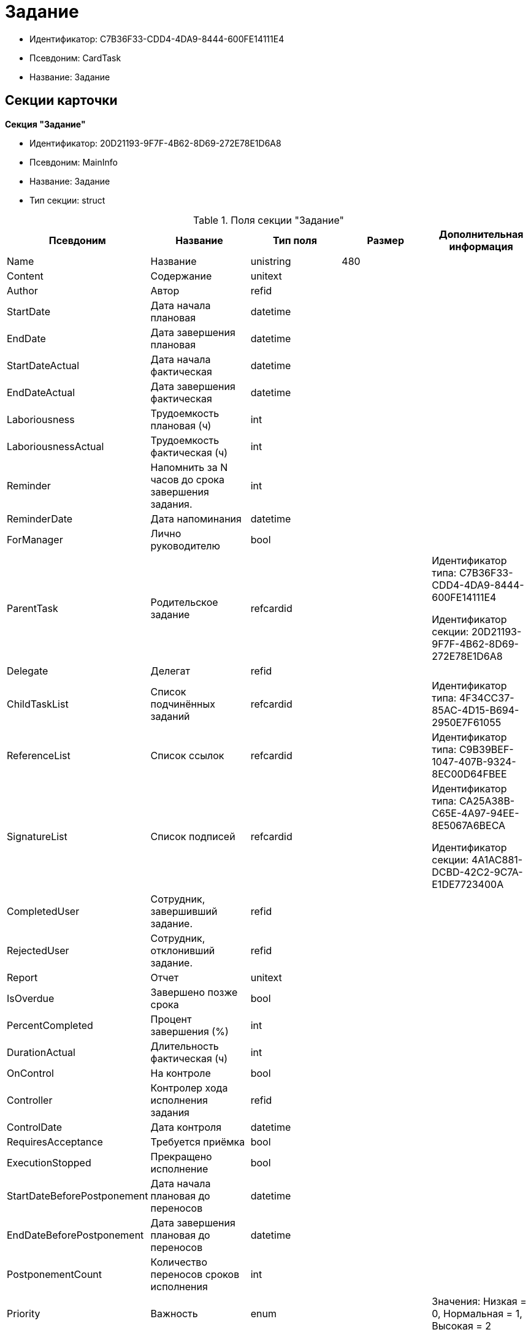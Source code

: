 = Задание

* Идентификатор: C7B36F33-CDD4-4DA9-8444-600FE14111E4
* Псевдоним: CardTask
* Название: Задание

== Секции карточки

*Секция "Задание"*

* Идентификатор: 20D21193-9F7F-4B62-8D69-272E78E1D6A8
* Псевдоним: MainInfo
* Название: Задание
* Тип секции: struct

.Поля секции "Задание"
[width="100%",cols="20%,20%,20%,20%,20%",options="header"]
|===
|Псевдоним |Название |Тип поля |Размер |Дополнительная информация
|Name |Название |unistring |480 |
|Content |Содержание |unitext | |
|Author |Автор |refid | |
|StartDate |Дата начала плановая |datetime | |
|EndDate |Дата завершения плановая |datetime | |
|StartDateActual |Дата начала фактическая |datetime | |
|EndDateActual |Дата завершения фактическая |datetime | |
|Laboriousness |Трудоемкость плановая (ч) |int | |
|LaboriousnessActual |Трудоемкость фактическая (ч) |int | |
|Reminder |Напомнить за N часов до срока завершения задания. |int | |
|ReminderDate |Дата напоминания |datetime | |
|ForManager |Лично руководителю |bool | |
|ParentTask |Родительское задание |refcardid | a|
Идентификатор типа: C7B36F33-CDD4-4DA9-8444-600FE14111E4

Идентификатор секции: 20D21193-9F7F-4B62-8D69-272E78E1D6A8

|Delegate |Делегат |refid | |
|ChildTaskList |Список подчинённых заданий |refcardid | |Идентификатор типа: 4F34CC37-85AC-4D15-B694-2950E7F61055
|ReferenceList |Список ссылок |refcardid | |Идентификатор типа: C9B39BEF-1047-407B-9324-8EC00D64FBEE
|SignatureList |Список подписей |refcardid | a|
Идентификатор типа: CA25A38B-C65E-4A97-94EE-8E5067A6BECA

Идентификатор секции: 4A1AC881-DCBD-42C2-9C7A-E1DE7723400A

|CompletedUser |Сотрудник, завершивший задание. |refid | |
|RejectedUser |Сотрудник, отклонивший задание. |refid | |
|Report |Отчет |unitext | |
|IsOverdue |Завершено позже срока |bool | |
|PercentCompleted |Процент завершения (%) |int | |
|DurationActual |Длительность фактическая (ч) |int | |
|OnControl |На контроле |bool | |
|Controller |Контролер хода исполнения задания |refid | |
|ControlDate |Дата контроля |datetime | |
|RequiresAcceptance |Требуется приёмка |bool | |
|ExecutionStopped |Прекращено исполнение |bool | |
|StartDateBeforePostponement |Дата начала плановая до переносов |datetime | |
|EndDateBeforePostponement |Дата завершения плановая до переносов |datetime | |
|PostponementCount |Количество переносов сроков исполнения |int | |
|Priority |Важность |enum | |Значения: Низкая = 0, Нормальная = 1, Высокая = 2
|StartTaskDate |Дата отправки задания |datetime | |
|OutlookTask |Задание MS Outlook |unistring |256 |
|CreateMessages |Сформировать сообщения для задания |bool | |
|Number |Номер |refid | |
|ResponsibleTaskId |Задание ответственного исполнителя |refcardid | a|
Идентификатор типа: C7B36F33-CDD4-4DA9-8444-600FE14111E4

Идентификатор секции: 20D21193-9F7F-4B62-8D69-272E78E1D6A8

|ResponsibleTaskPerformerId |Ответственный исполнитель |refid | |
|CompletionResult |Результат завершения задания |refid | |
|AdditionalFileList |Список дополнительных файлов |refcardid | |Идентификатор типа: 065E13F8-4E13-4E47-9E2A-A5F86E6439AA
|ReadOnlyFileList |Список файлов только для чтения |refcardid | |Идентификатор типа: 065E13F8-4E13-4E47-9E2A-A5F86E6439AA
|ReconcileFileList |Список файлов на согласование |refcardid | |Идентификатор типа: 065E13F8-4E13-4E47-9E2A-A5F86E6439AA
|KindControl |Вид контроля |refid | |
|RequestedEndDate |Запрошенный срок |datetime | |
|WorkGroup |Рабочая группа |refid | |
|CancelDelegationUser |Сотрудник, отменивший делегирование |refid | |
|CreatedByTrigger |Создано триггером |bool | |
|Kind |Вид |refid | |
|State |Состояние |refid | |
|===

*Подчиненные секции*

*Секция "Выбранные исполнители"*

* Идентификатор: 5149E42F-FD41-458F-93D9-D00F4A105E9C
* Псевдоним: SelectedPerformers
* Название: Выбранные исполнители
* Тип секции: coll

.Поля секции "Выбранные исполнители"
[width="100%",cols="20%,20%,20%,20%,20%",options="header"]
|===
|Псевдоним |Название |Тип поля |Размер |Дополнительная информация
|Employee |Сотрудник |refid | |
|Unit |Подразделение |refid | |
|Group |Группа |refid | |
|StaffRole |Роль |refid | |
|SearchWord |Поисковое слово |uniqueid | |
|===

*Секция "Назначенные исполнители"*

* Идентификатор: 80C8F976-1F0D-4B67-82D2-A59230ECADE7
* Псевдоним: Performers
* Название: Назначенные исполнители
* Тип секции: coll

.Поля секции "Назначенные исполнители"
[width="100%",cols="20%,20%,20%,20%,20%",options="header"]
|===
|Псевдоним |Название |Тип поля |Размер |Дополнительная информация
|Employee |Сотрудник |refid | |Поля ссылки: EmployeeDisplayString > DisplayString
|===

*Секция "Системные свойства"*

* Идентификатор: CAC73A35-ABAF-4A57-A7A9-C2006F1C14BC
* Псевдоним: System
* Название: Системные свойства
* Тип секции: struct

.Поля секции "Системные свойства"
[width="100%",cols="20%,20%,20%,20%,20%",options="header"]
|===
|Псевдоним |Название |Тип поля |Размер |Дополнительная информация
|State |Состояние |refid | |
|Kind |Вид |refid | |
|===

*Секция "Номера"*

* Идентификатор: F8008032-E07B-467D-809F-DE0EACC92E29
* Псевдоним: Numbers
* Название: Номера
* Тип секции: coll

.Поля секции "Номера"
[width="100%",cols="20%,20%,20%,20%,20%",options="header"]
|===
|Псевдоним |Название |Тип поля |Размер |Дополнительная информация
|NumericPart |Числовая часть |refid | |
|Number |Номер |string | |
|===

*Секция "Бизнес-процессы"*

* Идентификатор: 3A4614CC-9C46-47D2-9D38-C4A6E42D945B
* Псевдоним: Processes
* Название: Бизнес-процессы
* Тип секции: coll

.Поля секции "Бизнес-процессы"
[width="100%",cols="20%,20%,20%,20%,20%",options="header"]
|===
|Псевдоним |Название |Тип поля |Размер |Дополнительная информация
|ProcessId |Ссылка на процесс |refcardid | a|
Идентификатор типа: AE82DD57-348C-4407-A50A-9F2C7D694DA8

Идентификатор секции: 0EF6BCCA-7A09-4027-A3A2-D2EEECA1BF4D

|ProcessKind |Вид процесса |refid | |
|===

*Секция "Текущие исполнители"*

* Идентификатор: 134EA363-F5A8-4B80-B302-B21C954CE983
* Псевдоним: CurrentPerformers
* Название: Текущие исполнители
* Тип секции: coll

.Поля секции "Текущие исполнители"
[width="100%",cols="20%,20%,20%,20%,20%",options="header"]
|===
|Псевдоним |Название |Тип поля |Размер |Дополнительная информация
|Employee |Сотрудник |refid | |Поля ссылки: EmployeeDisplayString > DisplayString
|===

*Секция "Список делегирования"*

* Идентификатор: 2BD2883D-0FBE-47F3-A24B-D5489466765A
* Псевдоним: Delegates
* Название: Список делегирования
* Тип секции: tree

.Поля секции "Список делегирования"
[width="100%",cols="20%,20%,20%,20%,20%",options="header"]
|===
|Псевдоним |Название |Тип поля |Размер |Дополнительная информация
|Return |Признак возврата с делегирования |bool | |
|Returned |Возвращено |bool | |
|Performer |Исполнитель |refid | |Поля ссылки: EmployeeDisplayString > DisplayString
|Date |Время выполнения делегирования |datetime | |
|Comment |Комментарий при выполнений делегирования |unistring |2048 |
|Reason |Причина делегирования |enum | |Значения: Исполнитель не активен = 0, Автоматически = 1, Делегирование = 2
|DelegatedEmployee |Сотрудник, выполнивший делегирование |refid | |
|ReturnDate |Дата возврата с делегирования |datetime | |
|===

*Подчиненные секции*

*Секция "Исполнители"*

* Идентификатор: 02BB0DB2-F0D2-4280-91F9-FE532E3FBE1F
* Псевдоним: DelegatedPerformers
* Название: Исполнители
* Тип секции: coll

.Поля секции "Исполнители"
[width="100%",cols="20%,20%,20%,20%,20%",options="header"]
|===
|Псевдоним |Название |Тип поля |Размер |Дополнительная информация
|Employee |Сотрудник |refid | |Поля ссылки: EmployeeDisplayString > DisplayString
|===

*Секция "Кому делегировано"*

* Идентификатор: D3A43C3F-5EBB-4802-BB6B-58CA2717EA2F
* Псевдоним: DelegatedTo
* Название: Кому делегировано
* Тип секции: coll

."Поля секции "Кому делегировано"
[width="100%",cols="20%,20%,20%,20%,20%",options="header"]
|===
|Псевдоним |Название |Тип поля |Размер |Дополнительная информация
|Employee |Сотрудник |refid | |Поля ссылки: EmployeeDisplayString > DisplayString
|===

*Секция "Актуальные делегаты"*

* Идентификатор: 27322A99-5272-422A-9376-F3557589C6F5
* Псевдоним: ActualDelegates
* Название: Актуальные делегаты
* Тип секции: coll

."Поля секции "Актуальные делегаты"
[width="100%",cols="20%,20%,20%,20%,20%",options="header"]
|===
|Псевдоним |Название |Тип поля |Размер |Дополнительная информация
|Employee |Сотрудник |refid | |Поля ссылки: EmployeeDisplayString > DisplayString
|===

*Секция "Комментарии"*

* Идентификатор: 3CD88465-02FA-4CE1-883F-DD6E099FE1CC
* Псевдоним: Comments
* Название: Комментарии
* Тип секции: coll

."Поля секции "Комментарии"
[width="100%",cols="20%,20%,20%,20%,20%",options="header"]
|===
|Псевдоним |Название |Тип поля |Размер |Дополнительная информация
|Author |Автор комментария |refid | |
|CreationDate |Дата создания |datetime | |
|Content |Содержание |unitext | |
|===

*Секция "Настройки"*

* Идентификатор: 629161CD-F970-4538-BC07-F56CDB937B3D
* Псевдоним: Presets
* Название: Настройки
* Тип секции: struct

."Поля секции "Настройки"
[width="100%",cols="20%,20%,20%,20%,20%",options="header"]
|===
|Псевдоним |Название |Тип поля |Размер |Дополнительная информация
|AllowDelegateToAnyEmployee |Разрешено делегирование вручную любому сотруднику |bool | |
|AllowDelegateToEmployeeFromList |Разрешено делегирование вручную сотруднику из списка |bool | |
|RequestCommentAtTaskRejection |Запрашивать комментарий при отклонении задания |bool | |
|UseBusinessCalendar |Использовать бизнес-календарь |bool | |
|AllowDelegateManual |Разрешено делегировать вручную |bool | |
|DelegateToDeputy |Разрешить делегирование заместителю при неактивности исполнителя |bool | |
|Initialized |Инициализированы |bool | |
|===

*Подчиненные секции*

*Секция "Настройка исполнителей"*

* Идентификатор: 8A7520F9-032F-4A6C-850A-AB02FCAB5B1E
* Псевдоним: DelegationPresets
* Название: Настройка исполнителей
* Тип секции: coll

."Поля секции "Настройка исполнителей"
[width="100%",cols="20%,20%,20%,20%,20%",options="header"]
|===
|Псевдоним |Название |Тип поля |Размер |Дополнительная информация
|Employee |Сотрудник |refid | |
|Unit |Подразделение |refid | |
|Group |Группа |refid | |
|Role |Роль |refid | |
|SearchWord |Поисковое слово |uniqueid | |
|===

*Секция "Настройка основных типов ссылок"*

* Идентификатор: B2774BC9-0D16-41DE-BAFB-4C0C8E211400
* Псевдоним: MainLinkTypePresets
* Название: Настройка основных типов ссылок
* Тип секции: coll

."Поля секции "Настройка основных типов ссылок"
[width="100%",cols="20%,20%,20%,20%,20%",options="header"]
|===
|Псевдоним |Название |Тип поля |Размер |Дополнительная информация
|LinkType |Тип ссылки |refid | |
|CopyLink |Копировать ссылку |bool | |
|===

*Секция "Настройка дополнительных типов ссылок"*

* Идентификатор: 0FC371AC-F9ED-4E72-A799-AC42677D8452
* Псевдоним: AttachmentLinkTypePresets
* Название: Настройка дополнительных типов ссылок
* Тип секции: coll

."Поля секции "Настройка дополнительных типов ссылок"
[width="100%",cols="20%,20%,20%,20%,20%",options="header"]
|===
|Псевдоним |Название |Тип поля |Размер |Дополнительная информация
|LinkType |Тип ссылки |refid | |
|CopyLink |Копировать ссылку |bool | |
|===

*Секция "Настройка типов ссылок отчётов"*

* Идентификатор: 3B665B87-3D00-4D8D-90E9-55613BFDEF69
* Псевдоним: ReportLinkTypePresets
* Название: Настройка типов ссылок отчётов
* Тип секции: coll

."Поля секции "Настройка типов ссылок отчётов"
[width="100%",cols="20%,20%,20%,20%,20%",options="header"]
|===
|Псевдоним |Название |Тип поля |Размер |Дополнительная информация
|LinkType |Тип ссылки |refid | |
|CopyLink |Копировать ссылку |bool | |
|===

*Секция "Настройки копирования"*

* Идентификатор: 3B80B946-72B8-491E-B664-8D6E9483C136
* Псевдоним: ChildCopyFieldsPresets
* Название: Настройки копирования
* Тип секции: coll

."Поля секции "Настройки копирования"
[width="100%",cols="20%,20%,20%,20%,20%",options="header"]
|===
|Псевдоним |Название |Тип поля |Размер |Дополнительная информация
|SectionPath |Путь к секции |unistring | |
|FieldAlias |Псевдоним поля |unistring | |
|SectionName |Название секции |unistring | |
|FieldName |Название поля |unistring | |
|FieldId |Идентификатор поля |uniqueid | |
|===

*Секция "Настройки завершения"*

* Идентификатор: 04848EB8-B298-4F15-8EBB-A9DCE3D22CA1
* Псевдоним: CompletionPresets
* Название: Настройки завершения
* Тип секции: struct

."Поля секции "Настройки завершения"
[width="100%",cols="20%,20%,20%,20%,20%",options="header"]
|===
|Псевдоним |Название |Тип поля |Размер |Дополнительная информация
|ReportFileRequired |Запрашивать файл отчёта |bool | |
|AutoCompletionType |Вид автоматического завершения |enum | |Значения: Не завершать = 0, При завершении всех подчинённых = 1, При завершении любого из подчинённых = 2
|CompleteChildren |Завершать подчинённые |bool | |
|DependingOnRelatedTasksCompletionType |Вид завершения, при незавершённых связанных заданиях |enum | |Значения: Не завершать = 0, Завершать = 1, На усмотрение пользователя = 2
|ReportRequired |Ввести отчет |bool | |
|CompleteChildrenTaskGroups |Завершать подчинённые группы заданий |bool | |
|RecallChildrenMode |Поведение подчинённых заданий при отзыве |enum | |Значения: Не менять = 0, Отозвать = 1, Удалить = 2
|RecallChildrenTaskGroupsMode |Поведение подчинённых групп заданий при отзыве |enum | |Значения: Не менять = 0, Отозвать = 1, Удалить = 2
|===

*Подчиненные секции*

*Секция "Варианты завершения "*

* Идентификатор: 40FF71AF-8A8B-41DF-8F60-4DA6C6790DAE
* Псевдоним: CompletionOptions
* Название: Варианты завершения
* Тип секции: coll

."Поля секции "Варианты завершения "
[width="100%",cols="20%,20%,20%,20%,20%",options="header"]
|===
|Псевдоним |Название |Тип поля |Размер |Дополнительная информация
|IconFileId |Иконка |fileid | |
|Name |Название |string | |
|Value |Значение |int | |
|Operation |Операция |refid | |
|OptionColor |Настройка цвета варианта завершения |int | |
|===

*Подчиненные секции*

*Секция "Дополнительные атрибуты"*

* Идентификатор: 94A7469D-0631-49BA-BE0A-B4099D6EA4C2
* Псевдоним: AdditionalFields
* Название: Дополнительные атрибуты
* Тип секции: coll

."Поля секции "Дополнительные атрибуты"
[width="100%",cols="20%,20%,20%,20%,20%",options="header"]
|===
|Псевдоним |Название |Тип поля |Размер |Дополнительная информация
|SectionId |Идентификатор секции |uniqueid | |
|Field |Поле секции |string | |
|Required |Обязательное поле |bool | |
|ShowDialog |Показывать диалог |enum | |Значения: Всегда = 0, Никогда = 1, Показывать если пустое = 2
|===

*Секция "Настройки вида подчинённого задания"*

* Идентификатор: 35C07C7B-E710-498D-A84B-74D07525A4CF
* Псевдоним: ChildKindPresets
* Название: Настройки вида подчинённого задания
* Тип секции: struct

."Поля секции "Настройки вида подчинённого задания"
[width="100%",cols="20%,20%,20%,20%,20%",options="header"]
|===
|Псевдоним |Название |Тип поля |Размер |Дополнительная информация
|ChildTaskKindType |Режим создания подчинённого задания |enum | |Значения: Как у родительского задания = 0, Любого вида = 1, Вид из списка = 2
|===

*Подчиненные секции*

*Секция "Виды, доступные для создания подчинённого задания"*

* Идентификатор: 497CF9FD-5056-4F03-9A8B-74894DE7A0A3
* Псевдоним: ChildKindSettings
* Название: Виды, доступные для создания подчинённого задания
* Тип секции: tree

."Поля секции "Виды, доступные для создания подчинённого задания"
[width="100%",cols="20%,20%,20%,20%,20%",options="header"]
|===
|Псевдоним |Название |Тип поля |Размер |Дополнительная информация
|Creatable |Создаваемый |bool | |
|Kind |Вид |refid | |
|===

*Секция "Настройки маршрутизации"*

* Идентификатор: B207F7EC-DB61-4FC6-9323-8D4E45D6BF76
* Псевдоним: RoutingPresets
* Название: Настройки маршрутизации
* Тип секции: struct

."Поля секции "Настройки маршрутизации"
[width="100%",cols="20%,20%,20%,20%,20%",options="header"]
|===
|Псевдоним |Название |Тип поля |Размер |Дополнительная информация
|RoutingType |Маршрутизация |enum | |Значения: По умолчанию = 0, Онлайн задание = 1, Задача Почтового клиента = 2, Ссылка на задание = 3, Письмо с описанием = 4
|===

*Секция "Настройки вида подчиненной группы заданий"*

* Идентификатор: 6468EDF0-47DD-4FFB-813E-26A26CB06342
* Псевдоним: GroupChildKindPresets
* Название: Настройки вида подчиненной группы заданий
* Тип секции: struct

."Поля секции "Настройки вида подчиненной группы заданий"
[width="100%",cols="20%,20%,20%,20%,20%",options="header"]
|===
|Псевдоним |Название |Тип поля |Размер |Дополнительная информация
|ChildTaskGroupKindType |Режим создания подчиненной группы заданий |enum | |Значения: Как у родительского задания = 0, Любого вида = 1, Вид из списка = 2
|===

*Подчиненные секции*

*Секция "Виды, доступные для создания подчиненной группы заданий"*

* Идентификатор: 82F1045D-90F8-4FE8-BF1D-B311E84826E9
* Псевдоним: GroupChildKindSettings
* Название: Виды, доступные для создания подчиненной группы заданий
* Тип секции: tree

."Поля секции "Виды, доступные для создания подчиненной группы заданий"
[width="100%",cols="20%,20%,20%,20%,20%",options="header"]
|===
|Псевдоним |Название |Тип поля |Размер |Дополнительная информация
|Creatable |Создаваемый |bool | |
|Kind |Вид |refid | |
|===

*Секция "Настройки Почтового клиента"*

* Идентификатор: 8E374C95-FB78-4777-ACBD-F3BFCD2A3766
* Псевдоним: TaskRouting
* Название: Настройки Почтового клиента
* Тип секции: struct

."Поля секции "Настройки Почтового клиента"
[width="100%",cols="20%,20%,20%,20%,20%",options="header"]
|===
|Псевдоним |Название |Тип поля |Размер |Дополнительная информация
|MessageXslt |Xslt письма о новом задании |string | |
|ShowLinkedDocumentInMessage |Отображать связанный документ в письме |bool | |
|MailAttachmentsMaxSize |Максимальный размер почтового сообщения (мб) |int | |
|===

*Секция "Согласование"*

* Идентификатор: 03C27047-FD44-4D3D-B4CB-ABBF21A76E4C
* Псевдоним: Reconciliation
* Название: Согласование
* Тип секции: struct

."Поля секции "Согласование"
[width="100%",cols="20%,20%,20%,20%,20%",options="header"]
|===
|Псевдоним |Название |Тип поля |Размер |Дополнительная информация
|Reconciliation |Согласование |refcardid | a|
Идентификатор типа: 04280BC4-A660-4AEB-866F-F3ECE579D945

Идентификатор секции: 35473281-BCEB-415A-8603-74549421037E

|Stage |Этап |refcardid | a|
Идентификатор типа: 35E7139A-82B8-425D-AB14-ADC2DB757D7A

Идентификатор секции: 381CB937-019E-4413-A2BD-646BE7F7250E

Поля ссылки: StageName > Name

|Route |Маршрут |refcardid | a|
Идентификатор типа: 99DD6295-1B3D-4DA6-8256-8332D3E955C9

Идентификатор секции: 25B976F7-1C74-4D5C-B60A-7A8F4897A8CE

Поля ссылки: RouteName > Name

|Log |Ход согласования |refcardid | a|
Идентификатор типа: 24410C2C-3757-4E0D-839C-D86C2B2DAD66

Идентификатор секции: 30C984A9-A9C0-45E4-95D6-9D5FC22F389C

|Loop |Цикл |int | |
|DeleteOldVersion |Удалять старую версию при добавлении новой |bool | |
|Comment |Комментарий |unitext | |
|CommentFile |Файл комментария |fileid | |
|===

*Секция "Дополнительные согласующие"*

* Идентификатор: C9479B9D-59A5-4E29-8F05-112173AD3FBD
* Псевдоним: AdditionalApprovers
* Название: Дополнительные согласующие
* Тип секции: coll

."Поля секции "Дополнительные согласующие"
[width="100%",cols="20%,20%,20%,20%,20%",options="header"]
|===
|Псевдоним |Название |Тип поля |Размер |Дополнительная информация
|Approver |Согласующий |refid | |
|===

*Секция "Дополнительные файлы"*

* Идентификатор: 1C7DC1A3-8121-477A-B2A5-7335CA680B73
* Псевдоним: AdditionalFiles
* Название: Дополнительные файлы
* Тип секции: coll

."Поля секции "Дополнительные файлы"
[width="100%",cols="20%,20%,20%,20%,20%",options="header"]
|===
|Псевдоним |Название |Тип поля |Размер |Дополнительная информация
|File |Файл |refcardid | a|
Идентификатор типа: 6E39AD2B-E930-4D20-AAFA-C2ECF812C2B3

Идентификатор секции: 2FDE03C2-FF87-4E42-A8C2-7CED181977FB

Поля ссылки: FileName > Name

|AuthorID |Автор |refid | |
|CreationDate |Дата создания |datetime | |
|LoopNum |Номер цикла |int | |
|Stage |Этап |refcardid | a|
Идентификатор типа: 35E7139A-82B8-425D-AB14-ADC2DB757D7A

Идентификатор секции: 381CB937-019E-4413-A2BD-646BE7F7250E

|Comment |Комментарий |unitext | |
|===

*Секция "Настройки дерева версий"*

* Идентификатор: 530495CC-519F-44AA-8A3D-C387CB314B1C
* Псевдоним: VersionTreeSettings
* Название: Настройки дерева версий
* Тип секции: coll

."Поля секции "Настройки дерева версий"
[width="100%",cols="20%,20%,20%,20%,20%",options="header"]
|===
|Псевдоним |Название |Тип поля |Размер |Дополнительная информация
|FileId |Идентификатор файла |refcardid | a|
Идентификатор типа: 6E39AD2B-E930-4D20-AAFA-C2ECF812C2B3

Идентификатор секции: 2FDE03C2-FF87-4E42-A8C2-7CED181977FB

|VersionToShow |Версия для отображения |refid | |
|===

*Секция "Файлы только для чтения"*

* Идентификатор: 06E39866-C3CC-40A3-84C8-742CAFC47C52
* Псевдоним: ReadonlyFiles
* Название: Файлы только для чтения
* Тип секции: coll

."Поля секции "Файлы только для чтения"
[width="100%",cols="20%,20%,20%,20%,20%",options="header"]
|===
|Псевдоним |Название |Тип поля |Размер |Дополнительная информация
|File |Файл |refcardid | a|
Идентификатор типа: 6E39AD2B-E930-4D20-AAFA-C2ECF812C2B3

Идентификатор секции: 2FDE03C2-FF87-4E42-A8C2-7CED181977FB

|AuthorID |Автор |refid | |
|CreationDate |Дата создания |datetime | |
|LoopNum |Номер цикла |int | |
|Stage |Этап |refcardid | a|
Идентификатор типа: 35E7139A-82B8-425D-AB14-ADC2DB757D7A

Идентификатор секции: 381CB937-019E-4413-A2BD-646BE7F7250E

|Comment |Комментарий |unitext | |
|===
